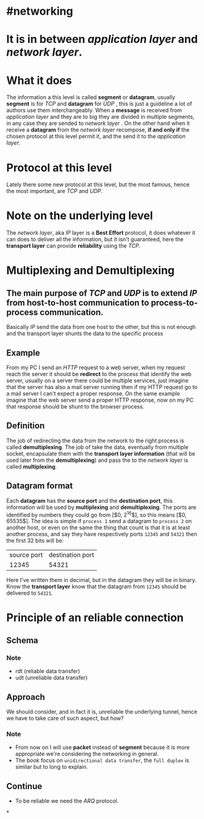 * #networking
* It is in between [[application layer]] and [[network layer]].
* What it does
The information a this level is called *segment* or *datagram*, usually *segment* is for [[TCP]]  and *datagram* for [[UDP]] ,  this is just a guideline a lot of authors use them interchangeably.
When a *message* is received from [[application layer]] and they are to big they are divided in multiple segments, in any case they are sended to [[network layer]] .
On the other hand when it receive a *datagram* from the [[network layer]] recompose, *if and only if* the chosen protocol at this level permit it, and the send it to the [[application layer]].
* Protocol at this level
Lately there some new protocol at this level, but the most famous, hence the most important, are [[TCP]] and [[UDP]].
* Note on the underlying level
The [[network layer]], aka [[network layer][IP]] layer is a *Best Effort* protocol, it does whatever it can does to deliver all the information, but it isn't guaranteed, here the *transport layer* can provide *reliability* using the [[TCP]].
* Multiplexing and Demultiplexing
:PROPERTIES:
:id: 638382c2-012a-41c9-957e-c7164bf1e507
:END:
** The main purpose of [[TCP]] and [[UDP]] is to extend [[network layer][IP]] from *host-to-host* communication to *process-to-process* communication.
Basically [[network layer][IP]] send the data from one host to the other, but this is not enough and the transport layer shunts the data to the specific process
** Example
From my PC I send an [[HTTP]] request to a web server, when my request reach the server it should be *redirect* to the process that identify the web server, usually on a server there could be multiple services, just imagine that the server has also a mail server running then if my HTTP request go to a mail server I can't expect a proper response.
On the same example imagine that the web server send a proper HTTP response, now on my PC that response should be shunt to the browser process.
** Definition
The job of redirecting the data from the network to the right process is called *demultiplexing*.
The job of take the data, eventually from multiple socket, encapsulate them with the *transport layer information* (that will be used later from the *demultiplexing*) and pass the to the [[network layer]] is called *multiplexing*.
** Datagram format
[[../assets/generic_datagram_format.png]]
Each *datagram* has the *source port* and the *destination port*, this information will be used by *multiplexing* and *demultiplexing*.
The ports are identified by numbers they could go from [$0, 2^{16}$], so this means [$0, 65535$].
The idea is simple if ~process 1~ send a datagram to ~process 2~ on another host, or even on the same the thing that count is that it is at least another process, and say they have respectively ports ~12345~ and ~54321~ then the first 32 bits will be:
|source port| destination port|
|12345|54321|
Here I've written them in decimal, but in the datagram they will be in binary.
Know the *transport layer* know that the datagram from ~12345~ should be delivered to ~54321~.
* Principle of an reliable connection
** Schema
[[../assets/reliable_data_transfer_service_model_impl.png]]
*** Note
+ rdt (reliable data transfer)
+ udt (unreliable data transfer)
** Approach
We should consider, and in fact it is, unreliable the underlying tunnel, hence we have to take care of such aspect, but how?
*** Note
+ From now on I will use *packet* instead of *segment* because it is more appropriate we're considering the networking in general.
+ The [[Computer Networking a Top Down Approach][book]] focus on ~unidirectional data transfer~, the ~full duplex~ is similar but to long to explain.
** Continue
+ To be reliable we need the [[ARQ]] protocol.
*